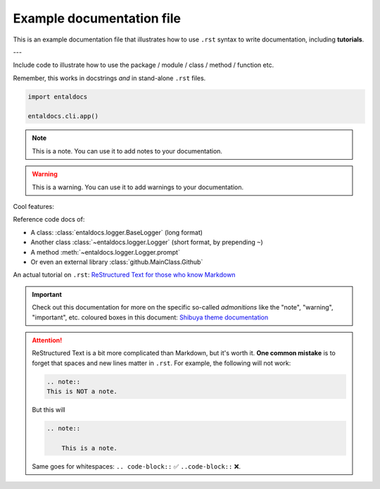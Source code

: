.. Copyright 2025 Entalpic
Example documentation file
==========================

This is an example documentation file that illustrates how to use ``.rst`` syntax to write documentation, including **tutorials**.

---

Include code to illustrate how to use the package / module / class / method / function etc.

Remember, this works in docstrings *and* in stand-alone ``.rst`` files.

.. code-block:: python

    import entaldocs

    entaldocs.cli.app()

.. note::

    This is a note. You can use it to add notes to your documentation.

.. warning::

    This is a warning. You can use it to add warnings to your documentation.

Cool features:

Reference code docs of:

- A class: :class:`entaldocs.logger.BaseLogger` (long format)
- Another class :class:`~entaldocs.logger.Logger` (short format, by prepending ``~``)
- A method :meth:`~entaldocs.logger.Logger.prompt`
- Or even an external library :class:`github.MainClass.Github`

.. note

    External content should be listed in ``docs/conf.py:intersphinx_mapping``.
    More info in the `Read The Docs documentation <https://docs.readthedocs.io/en/stable/guides/intersphinx.html>`_.

An actual tutorial on ``.rst``:
`ReStructured Text for those who know Markdown <https://docs.open-mpi.org/en/v5.0.x/developers/rst-for-markdown-expats.html#hyperlinks-to-urls>`_

.. important::

    Check out this documentation for more on the specific so-called *admonitions* like
    the "note", "warning", "important", etc. coloured boxes in this document:
    `Shibuya theme documentation <https://shibuya.lepture.com/writing/admonition/>`_

.. attention::

    ReStructured Text is a bit more complicated than Markdown, but it's worth it.
    **One common mistake** is to forget that spaces and new lines matter in ``.rst``.
    For example, the following will not work:

    .. code-block::

        .. note::
        This is NOT a note.

    But this will

    .. code-block::

        .. note::

            This is a note.

    Same goes for whitespaces: ``.. code-block::`` ✅ ``..code-block::`` ❌.


.. todo::

    Improving the documentation: `Recommendations for Sphinx plugins <https://shibuya.lepture.com/extensions/sphinx-copybutton/>`_.

.. dropdown::  :octicon:`megaphone` Want to learn more?

    You can also have images!

    .. image:: https://picsum.photos/300
        :alt: A cute animal

    And icons :octicon:`project` and badges :bdg-primary:`primary`, :bdg-primary-line:`primary-line`

    Or emphasize a link:

    .. article-info::
        :avatar: https://raw.githubusercontent.com/tristandeleu/jax-dag-gflownet/master/_assets/dag_gflownet.png
        :avatar-link: https://www.youtube.com/watch?v=dQw4w9WgXcQ
        :avatar-outline: muted
        :author: Some Author
        :date: Jul 24, 2021
        :read-time: 5 min read
        :class-container: sd-p-2 sd-outline-muted sd-rounded-1

    This is all documented in `Sphinx-Design <https://shibuya.lepture.com/extensions/sphinx-design/>`_.
